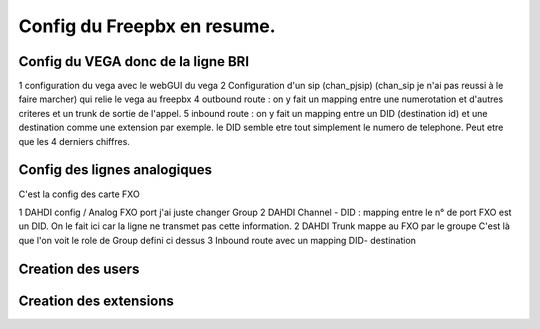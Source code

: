 ============================
Config du Freepbx en resume.
============================

Config du VEGA donc de la ligne BRI
-----------------------------------

1 configuration du vega avec le webGUI du vega
2 Configuration d'un sip (chan_pjsip) (chan_sip je n'ai pas reussi à le faire marcher) qui relie  le vega au freepbx
4 outbound route : on y  fait un mapping entre une numerotation et d'autres criteres et un trunk de sortie de l'appel.
5 inbound route : on y fait un mapping entre un DID (destination id) et une destination comme une extension par exemple.
le DID semble etre tout simplement le numero de telephone. Peut etre que les 4 derniers chiffres.

Config des lignes analogiques 
-----------------------------

C'est la config des carte FXO

1 DAHDI config / Analog FXO port j'ai juste changer Group
2 DAHDI Channel - DID : mapping entre le n° de port FXO est un DID. On le fait ici car la ligne ne transmet pas cette information.
2 DAHDI Trunk mappe au FXO par le groupe C'est là que l'on voit le role de Group  defini ci dessus
3 Inbound route avec un mapping DID- destination

Creation des users 
------------------

Creation des extensions
-----------------------
